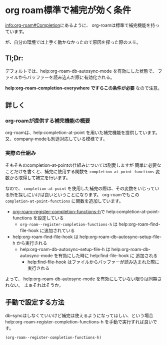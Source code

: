 * org roam標準で補完が効く条件
  :PROPERTIES:
  :DATE: [2022-04-01 Fri 23:44]
  :TAGS: :emacs:org-roam:org:
  :BLOG_POST_KIND: Knowledge
  :BLOG_POST_PROGRESS: Published
  :BLOG_POST_STATUS: Normal
  :END:
  :LOGBOOK:
  CLOCK: [2022-04-01 Fri 23:54]--[2022-04-02 Sat 00:05] =>  0:11
  CLOCK: [2022-04-01 Fri 23:45]--[2022-04-01 Fri 23:54] =>  0:09
  :END:
  
  [[info:org-roam#Completion][info:org-roam#Completion]]にあるように、
  org-roamは標準で補完機能を持っています。
  
  が、自分の環境では上手く動かなかったので原因を探った際のメモ。

** Tl;Dr: 
   デフォルトでは、help:org-roam-db-autosync-mode を有効にした状態で、
   ファイルからバッファーを読み込んだ際に有効化される。
   
   *help:org-roam-completion-everywhere ですらこの条件が必要* なので注意。

** 詳しく
*** org-roamが提供する補完機能の概要

    org-roamは、help:completion-at-point を用いた補完機能を提供しています。
    又、company-modeも別途対応している模様です。

*** 実際の仕組み
    そもそものcompletion-at-pointの仕組みについては割愛しますが
    簡単に必要なことだけを書くと、補完に使用する関数を ~completion-at-point-functions~
    変数から取得して補完を行います。

   
    なので、 ~completion-at-point~ を使用した補完の際は、その変数をいじっている所を探しにいけば良いということになります。
    org-roamでもこの ~completion-at-point-functions~ に関数を追加しています。


    + [[file:~/.emacs.d/elpa/org-roam-20220319.1902/org-roam-node.el::defun org-roam--register-completion-functions-h (][org-roam--register-completion-functions-h]]で help:completion-at-point-functions を設定している
      + ~org-roam--register-completion-functions-h~ は help:org-roam-find-file-hook に追加されている
	+ help:org-roam-find-file-hook は help:org-roam-db-autosync--setup-file-h から実行される
	  + help:org-roam-db-autosync--setup-file-h は help:org-roam-db-autosync-mode を有効にした時に help:find-file-hook に
	    追加される
	    + help:find-file-hook はファイルからバッファーが読み込まれた際に実行される

    よって、 help:org-roam-db-autosync-mode を有効にしていない限りは同期されない。
    まぁそれはそうか。

** 手動で設定する方法

   db-syncはしなくていいけど補完は使えるようになってほしい、という場合
   help:org-roam--register-completion-functions-h を手動で実行すれば良いです。

   #+begin_src elisp
     (org-roam--register-completion-functions-h)
   #+end_src
